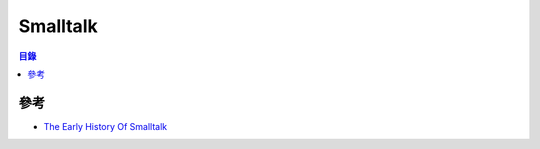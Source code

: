 ========================================
Smalltalk
========================================


.. contents:: 目錄


參考
========================================

* `The Early History Of Smalltalk <http://worrydream.com/EarlyHistoryOfSmalltalk/>`_
